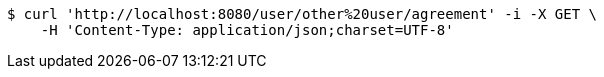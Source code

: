 [source,bash]
----
$ curl 'http://localhost:8080/user/other%20user/agreement' -i -X GET \
    -H 'Content-Type: application/json;charset=UTF-8'
----